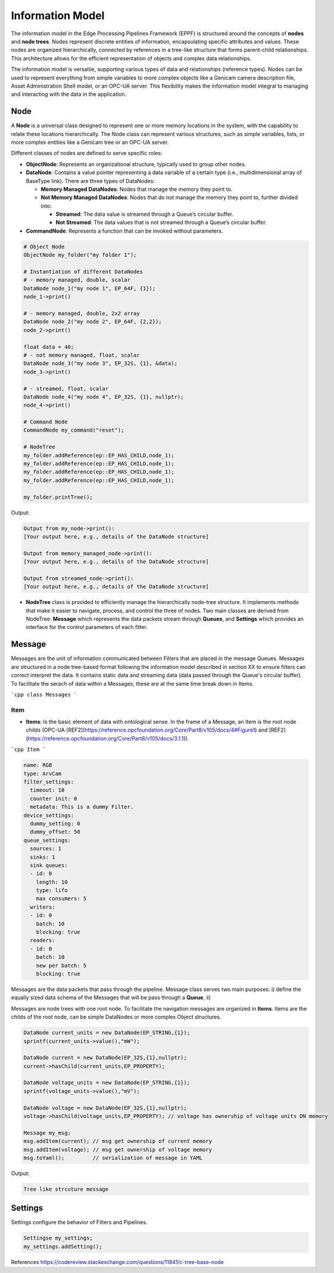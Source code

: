 Information Model
=================

The information model in the Edge Processing Pipelines Framework (EPPF) is structured around the concepts of **nodes** and **node trees**. Nodes represent discrete entities of information, encapsulating specific attributes and values. These nodes are organized hierarchically, connected by references in a tree-like structure that forms parent-child relationships. This architecture allows for the efficient representation of objects and complex data relationships.

The information model is versatile, supporting various types of data and relationships (reference types). Nodes can be used to represent everything from simple variables to more complex objects like a Genicam camera description file, Asset Administration Shell model, or an OPC-UA server. This flexibility makes the information model integral to managing and interacting with the data in the application.

Node
----

A **Node** is a universal class designed to represent one or more memory locations in the system, with the capability to relate these locations hierarchically. The Node class can represent various structures, such as simple variables, lists, or more complex entities like a Genicam tree or an OPC-UA server.

Different classes of nodes are defined to serve specific roles:

- **ObjectNode**: Represents an organizational structure, typically used to group other nodes.
- **DataNode**: Contains a value pointer representing a data variable of a certain type (i.e., multidimensional array of BaseType link). There are three types of DataNodes:

  - **Memory Managed DataNodes**: Nodes that manage the memory they point to.

  - **Not Memory Managed DataNodes**: Nodes that do not manage the memory they point to, further divided into:

    - **Streamed**: The data value is streamed through a Queue’s circular buffer. 
    - **Not Streamed**: The data values that is not streamed through a Queue’s circular buffer.

- **CommandNode**: Represents a function that can be invoked without parameters.

.. code-block:: cpp

	# Object Node
	ObjectNode my_folder("my folder 1");

	# Instantiation of different DataNodes
	# - memory managed, double, scalar 
	DataNode node_1("my node 1", EP_64F, {1});
	node_1->print()

	# - memory managed, double, 2x2 array
	DataNode node_2("my node 2", EP_64F, {2,2});
	node_2->print()

	float data = 40;
	# - not memory managed, float, scalar
	DataNode node_3("my node 3", EP_32S, {1}, &data);
	node_3->print()

	# - streamed, float, scalar
	DataNode node_4("my node 4", EP_32S, {1}, nullptr);
	node_4->print()

	# Command Node
	CommandNode my_command("reset");

	# NodeTree
	my_folder.addReference(ep::EP_HAS_CHILD,node_1);
	my_folder.addReference(ep::EP_HAS_CHILD,node_1);
	my_folder.addReference(ep::EP_HAS_CHILD,node_1);
	my_folder.addReference(ep::EP_HAS_CHILD,node_1);

	my_folder.printTree();

Output:
	
.. code-block:: text

   Output from my_node->print():
   [Your output here, e.g., details of the DataNode structure]

   Output from memory_managed_node->print():
   [Your output here, e.g., details of the DataNode structure]

   Output from streamed_node->print():
   [Your output here, e.g., details of the DataNode structure] 

- **NodeTree** class is provided to efficiently manage the hierarchically node-tree structure. It implements methods that make it easier to navigate, process, and control the three of nodes. Two main classes are derived from NodeTree: **Message** which represents the data packets stream through **Queues**, and **Settings** which provides an interface for the control parameters of each filter.

Message
-------

Messages are the unit of information communicated between Filters that are placed in the message Queues.
Messages are structured in a node tree-based format following the information model described in section XX to ensure filters can correct interpret the data.
It contains static data and streaming data (data passed through the Queue's circular buffer).
To facilitate the serach of data within a Messages, these are at the same time break down in Items.

```cpp
class Messages
```

Item
^^^^

- **Items**: Is the basic element of data with ontological sense. In the frame of a Message, an Item is the root node childs (OPC-UA [REF2](https://reference.opcfoundation.org/Core/Part8/v105/docs/4#Figure1) and [REF2](https://reference.opcfoundation.org/Core/Part8/v105/docs/3.1.1)).

```cpp
Item
```

.. code-block:: yaml
		
	name: RGB
	type: ArvCam
	filter_settings:
          timeout: 10
	  counter init: 0
	  metadata: This is a dummy Filter.
	device_settings:
	  dummy_setting: 0
	  dummy_offset: 50	
	queue_settings:
	  sources: 1
	  sinks: 1
	  sink queues:
	  - id: 0
	    length: 10
	    type: lifo
	    max consumers: 5
	  writers:
	  - id: 0
	    batch: 10
	    blocking: true
	  readers:
	  - id: 0
	    batch: 10
	    new per batch: 5
	    blocking: true


Messages are the data packets that pass through the pipeline. Message class serves two main purposes: i) define the equally sized data schema of the Messages that will be pass through a **Queue**, ii) 

Messages are node trees with one root node. To facilitate the navigation messages are organized in **Items**. Items are the childs of the root node, can be simple DataNodes or more complex Object structures.

.. code-block:: cpp

    DataNode current_units = new DataNode(EP_STRING,{1});
    sprintf(current_units->value(),"mW");
    
    DataNode current = new DataNode(EP_32S,{1},nullptr);
    current->hasChild(current_units,EP_PROPERTY);

    DataNode voltage_units = new DataNode(EP_STRING,{1});
    sprintf(voltage_units->value(),"mV");
    
    DataNode voltage = new DataNode(EP_32S,{1},nullptr);
    voltage->hasChild(voltage_units,EP_PROPERTY); // voltage has ownership of voltage units DN memory
   
    Message my_msg;  
    msg.addItem(current); // msg get ownership of current memory
    msg.addItem(voltage); // msg get ownership of voltage memory
    msg.toYaml();         // serialization of message in YAML
   
Output:

.. code-block:: text

    Tree like strcuture message

    
Settings
--------

Settings configure the behavior of Filters and Pipelines.

.. code-block:: cpp
      
   Settingse my_settings;
   my_settings.addSetting();


References
https://codereview.stackexchange.com/questions/11841/c-tree-base-node
